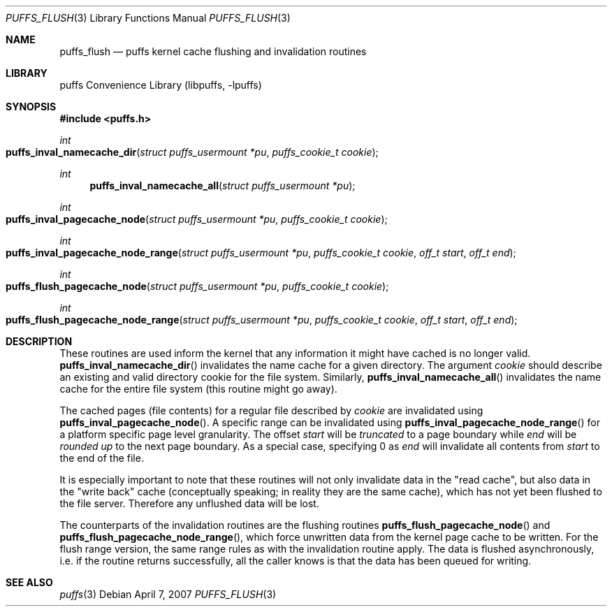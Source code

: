 .\"	$NetBSD: puffs_flush.3,v 1.7 2008/08/12 19:44:39 pooka Exp $
.\"
.\" Copyright (c) 2007 Antti Kantee.  All rights reserved.
.\"
.\" Redistribution and use in source and binary forms, with or without
.\" modification, are permitted provided that the following conditions
.\" are met:
.\" 1. Redistributions of source code must retain the above copyright
.\"    notice, this list of conditions and the following disclaimer.
.\" 2. Redistributions in binary form must reproduce the above copyright
.\"    notice, this list of conditions and the following disclaimer in the
.\"    documentation and/or other materials provided with the distribution.
.\"
.\" THIS SOFTWARE IS PROVIDED BY THE AUTHOR AND CONTRIBUTORS ``AS IS'' AND
.\" ANY EXPRESS OR IMPLIED WARRANTIES, INCLUDING, BUT NOT LIMITED TO, THE
.\" IMPLIED WARRANTIES OF MERCHANTABILITY AND FITNESS FOR A PARTICULAR PURPOSE
.\" ARE DISCLAIMED.  IN NO EVENT SHALL THE AUTHOR OR CONTRIBUTORS BE LIABLE
.\" FOR ANY DIRECT, INDIRECT, INCIDENTAL, SPECIAL, EXEMPLARY, OR CONSEQUENTIAL
.\" DAMAGES (INCLUDING, BUT NOT LIMITED TO, PROCUREMENT OF SUBSTITUTE GOODS
.\" OR SERVICES; LOSS OF USE, DATA, OR PROFITS; OR BUSINESS INTERRUPTION)
.\" HOWEVER CAUSED AND ON ANY THEORY OF LIABILITY, WHETHER IN CONTRACT, STRICT
.\" LIABILITY, OR TORT (INCLUDING NEGLIGENCE OR OTHERWISE) ARISING IN ANY WAY
.\" OUT OF THE USE OF THIS SOFTWARE, EVEN IF ADVISED OF THE POSSIBILITY OF
.\" SUCH DAMAGE.
.\"
.Dd April 7, 2007
.Dt PUFFS_FLUSH 3
.Os
.Sh NAME
.Nm puffs_flush
.Nd puffs kernel cache flushing and invalidation routines
.Sh LIBRARY
.Lb libpuffs
.Sh SYNOPSIS
.In puffs.h
.Ft int
.Fo puffs_inval_namecache_dir
.Fa "struct puffs_usermount *pu" "puffs_cookie_t cookie"
.Fc
.Ft int
.Fn puffs_inval_namecache_all "struct puffs_usermount *pu"
.Ft int
.Fo puffs_inval_pagecache_node
.Fa "struct puffs_usermount *pu" "puffs_cookie_t cookie"
.Fc
.Ft int
.Fo puffs_inval_pagecache_node_range
.Fa "struct puffs_usermount *pu" "puffs_cookie_t cookie" "off_t start"
.Fa "off_t end"
.Fc
.Ft int
.Fo puffs_flush_pagecache_node
.Fa "struct puffs_usermount *pu" "puffs_cookie_t cookie"
.Fc
.Ft int
.Fo puffs_flush_pagecache_node_range
.Fa "struct puffs_usermount *pu" "puffs_cookie_t cookie" "off_t start"
.Fa "off_t end"
.Fc
.Sh DESCRIPTION
These routines are used inform the kernel that any information it might
have cached is no longer valid.
.Fn puffs_inval_namecache_dir
invalidates the name cache for a given directory.
The argument
.Va cookie
should describe an existing and valid directory cookie for the file
system.
Similarly,
.Fn puffs_inval_namecache_all
invalidates the name cache for the entire file system
(this routine might go away).
.Pp
The cached pages (file contents) for a regular file described by
.Va cookie
are invalidated using
.Fn puffs_inval_pagecache_node .
A specific range can be invalidated using
.Fn puffs_inval_pagecache_node_range
for a platform specific page level granularity.
The offset
.Va start
will be
.Em truncated
to a page boundary while
.Va end
will be
.Em "rounded up"
to the next page boundary.
As a special case, specifying 0 as
.Va end
will invalidate all contents from
.Va start
to the end of the file.
.Pp
It is especially important to note that these routines will not only
invalidate data in the "read cache", but also data in the "write back"
cache (conceptually speaking; in reality they are the same cache), which
has not yet been flushed to the file server.
Therefore any unflushed data will be lost.
.Pp
The counterparts of the invalidation routines are the flushing routines
.Fn puffs_flush_pagecache_node
and
.Fn puffs_flush_pagecache_node_range ,
which force unwritten data from the kernel page cache to be written.
For the flush range version, the same range rules as with the
invalidation routine apply.
The data is flushed asynchronously, i.e. if the routine returns
successfully, all the caller knows is that the data has been queued
for writing.
.Sh SEE ALSO
.Xr puffs 3
